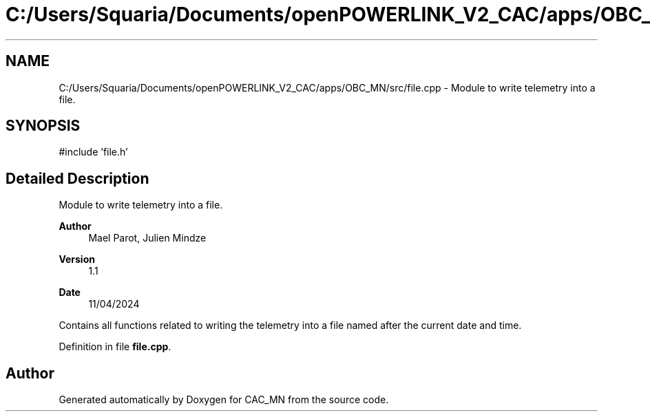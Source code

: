 .TH "C:/Users/Squaria/Documents/openPOWERLINK_V2_CAC/apps/OBC_MN/src/file.cpp" 3 "Version 1.1" "CAC_MN" \" -*- nroff -*-
.ad l
.nh
.SH NAME
C:/Users/Squaria/Documents/openPOWERLINK_V2_CAC/apps/OBC_MN/src/file.cpp \- Module to write telemetry into a file\&.  

.SH SYNOPSIS
.br
.PP
\fR#include 'file\&.h'\fP
.br

.SH "Detailed Description"
.PP 
Module to write telemetry into a file\&. 


.PP
\fBAuthor\fP
.RS 4
Mael Parot, Julien Mindze 
.RE
.PP
\fBVersion\fP
.RS 4
1\&.1 
.RE
.PP
\fBDate\fP
.RS 4
11/04/2024
.RE
.PP
Contains all functions related to writing the telemetry into a file named after the current date and time\&. 
.PP
Definition in file \fBfile\&.cpp\fP\&.
.SH "Author"
.PP 
Generated automatically by Doxygen for CAC_MN from the source code\&.
